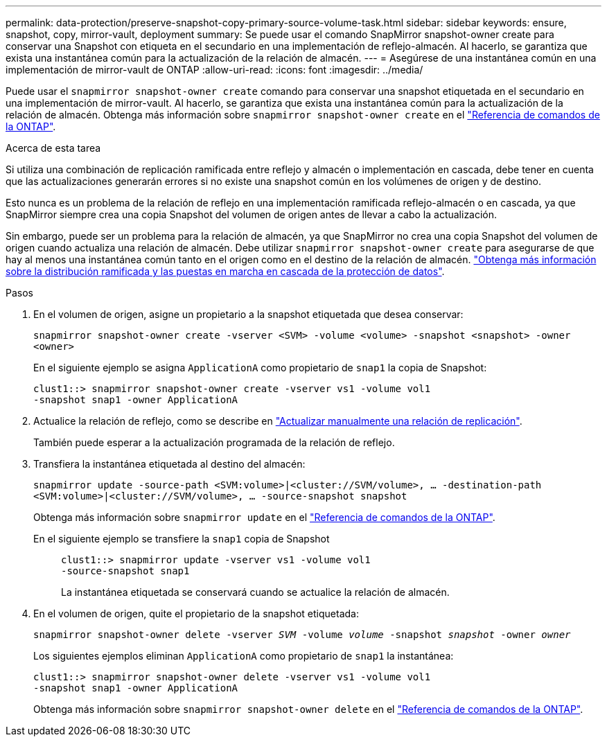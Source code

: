 ---
permalink: data-protection/preserve-snapshot-copy-primary-source-volume-task.html 
sidebar: sidebar 
keywords: ensure, snapshot, copy, mirror-vault, deployment 
summary: Se puede usar el comando SnapMirror snapshot-owner create para conservar una Snapshot con etiqueta en el secundario en una implementación de reflejo-almacén. Al hacerlo, se garantiza que exista una instantánea común para la actualización de la relación de almacén. 
---
= Asegúrese de una instantánea común en una implementación de mirror-vault de ONTAP
:allow-uri-read: 
:icons: font
:imagesdir: ../media/


[role="lead"]
Puede usar el `snapmirror snapshot-owner create` comando para conservar una snapshot etiquetada en el secundario en una implementación de mirror-vault. Al hacerlo, se garantiza que exista una instantánea común para la actualización de la relación de almacén. Obtenga más información sobre `snapmirror snapshot-owner create` en el link:https://docs.netapp.com/us-en/ontap-cli/snapmirror-snapshot-owner-create.html["Referencia de comandos de la ONTAP"^].

.Acerca de esta tarea
Si utiliza una combinación de replicación ramificada entre reflejo y almacén o implementación en cascada, debe tener en cuenta que las actualizaciones generarán errores si no existe una snapshot común en los volúmenes de origen y de destino.

Esto nunca es un problema de la relación de reflejo en una implementación ramificada reflejo-almacén o en cascada, ya que SnapMirror siempre crea una copia Snapshot del volumen de origen antes de llevar a cabo la actualización.

Sin embargo, puede ser un problema para la relación de almacén, ya que SnapMirror no crea una copia Snapshot del volumen de origen cuando actualiza una relación de almacén. Debe utilizar `snapmirror snapshot-owner create` para asegurarse de que hay al menos una instantánea común tanto en el origen como en el destino de la relación de almacén. link:supported-deployment-config-concept.html["Obtenga más información sobre la distribución ramificada y las puestas en marcha en cascada de la protección de datos"].

.Pasos
. En el volumen de origen, asigne un propietario a la snapshot etiquetada que desea conservar:
+
`snapmirror snapshot-owner create -vserver <SVM> -volume <volume> -snapshot <snapshot> -owner <owner>`

+
En el siguiente ejemplo se asigna `ApplicationA` como propietario de `snap1` la copia de Snapshot:

+
[listing]
----
clust1::> snapmirror snapshot-owner create -vserver vs1 -volume vol1
-snapshot snap1 -owner ApplicationA
----
. Actualice la relación de reflejo, como se describe en link:update-replication-relationship-manual-task.html["Actualizar manualmente una relación de replicación"].
+
También puede esperar a la actualización programada de la relación de reflejo.

. Transfiera la instantánea etiquetada al destino del almacén:
+
`snapmirror update -source-path <SVM:volume>|<cluster://SVM/volume>, ... -destination-path <SVM:volume>|<cluster://SVM/volume>, ... -source-snapshot snapshot`

+
Obtenga más información sobre `snapmirror update` en el link:https://docs.netapp.com/us-en/ontap-cli/snapmirror-update.html["Referencia de comandos de la ONTAP"^].

+
En el siguiente ejemplo se transfiere la `snap1` copia de Snapshot::
+
--
[listing]
----
clust1::> snapmirror update -vserver vs1 -volume vol1
-source-snapshot snap1
----
La instantánea etiquetada se conservará cuando se actualice la relación de almacén.

--


. En el volumen de origen, quite el propietario de la snapshot etiquetada:
+
`snapmirror snapshot-owner delete -vserver _SVM_ -volume _volume_ -snapshot _snapshot_ -owner _owner_`

+
Los siguientes ejemplos eliminan `ApplicationA` como propietario de `snap1` la instantánea:

+
[listing]
----
clust1::> snapmirror snapshot-owner delete -vserver vs1 -volume vol1
-snapshot snap1 -owner ApplicationA
----
+
Obtenga más información sobre `snapmirror snapshot-owner delete` en el link:https://docs.netapp.com/us-en/ontap-cli/snapmirror-snapshot-owner-delete.html["Referencia de comandos de la ONTAP"^].


